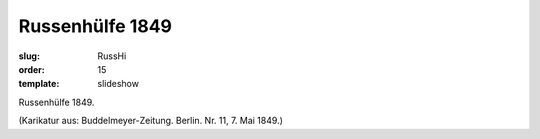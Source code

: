 Russenhülfe 1849
================

:slug: RussHi
:order: 15
:template: slideshow

Russenhülfe 1849.

.. class:: source

  (Karikatur aus: Buddelmeyer-Zeitung. Berlin. Nr. 11, 7. Mai 1849.)
